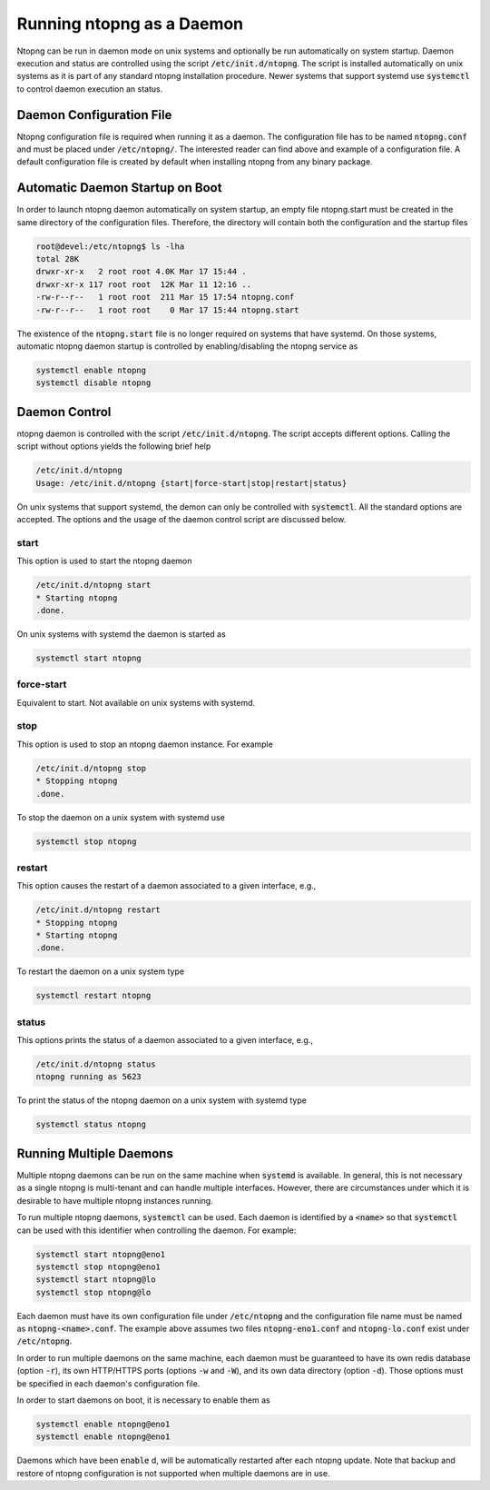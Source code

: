 Running ntopng as a Daemon
==========================
Ntopng can be run in daemon mode on unix systems and optionally be run automatically on system startup. Daemon execution and status are controlled using the script :code:`/etc/init.d/ntopng`. The script is installed automatically on unix systems as it is part of any standard ntopng installation procedure. Newer systems that support systemd use :code:`systemctl` to control daemon execution an status.

Daemon Configuration File
-------------------------
Ntopng configuration file is required when running it as a daemon. The configuration file has to be named :code:`ntopng.conf` and must be placed under :code:`/etc/ntopng/`. The interested reader can find above and example of a configuration file. A default configuration file is created by default when installing ntopng from any binary package.

Automatic Daemon Startup on Boot
--------------------------------
In order to launch ntopng daemon automatically on system startup, an empty file ntopng.start must be created in the same directory of the configuration files. Therefore, the directory will contain both the configuration and the startup files 

.. code:: bash

   root@devel:/etc/ntopng$ ls -lha
   total 28K
   drwxr-xr-x   2 root root 4.0K Mar 17 15:44 .
   drwxr-xr-x 117 root root  12K Mar 11 12:16 ..
   -rw-r--r--   1 root root  211 Mar 15 17:54 ntopng.conf
   -rw-r--r--   1 root root    0 Mar 17 15:44 ntopng.start

The existence of the :code:`ntopng.start` file is no longer required on systems that have systemd. On those systems, automatic ntopng daemon startup is controlled by enabling/disabling the ntopng service as

.. code:: bash

   systemctl enable ntopng
   systemctl disable ntopng

Daemon Control
--------------
ntopng daemon is controlled with the script :code:`/etc/init.d/ntopng`. The script accepts different options. Calling the script without options yields the following brief help

.. code:: bash

   /etc/init.d/ntopng
   Usage: /etc/init.d/ntopng {start|force-start|stop|restart|status}

On unix systems that support systemd, the demon can only be controlled with :code:`systemctl`. All the standard options are accepted. The options and the usage of the daemon control script are discussed below.

start
^^^^^
This option is used to start the ntopng daemon

.. code:: bash

   /etc/init.d/ntopng start
   * Starting ntopng
   .done.

On unix systems with systemd the daemon is started as

.. code:: bash

   systemctl start ntopng

force-start
^^^^^^^^^^^
Equivalent to start. Not available on unix systems with systemd.

stop
^^^^
This option is used to stop an ntopng daemon instance. For example 

.. code:: bash

   /etc/init.d/ntopng stop
   * Stopping ntopng
   .done.

To stop the daemon on a unix system with systemd use

.. code:: bash

   systemctl stop ntopng

restart
^^^^^^^
This option causes the restart of a daemon associated to a given interface, e.g., 

.. code:: bash

   /etc/init.d/ntopng restart
   * Stopping ntopng
   * Starting ntopng
   .done.

To restart the daemon on a unix system type

.. code:: bash

   systemctl restart ntopng

status
^^^^^^
This options prints the status of a daemon associated to a given interface, e.g., 

.. code:: bash

   /etc/init.d/ntopng status
   ntopng running as 5623

To print the status of the ntopng daemon on a unix system with systemd type

.. code:: bash

   systemctl status ntopng

Running Multiple Daemons
------------------------

Multiple ntopng daemons can be run on the same machine when
:code:`systemd` is available. In general, this is not necessary as a
single ntopng is multi-tenant and can handle multiple
interfaces. However, there are circumstances under which it is
desirable to have multiple ntopng instances running.

To run multiple ntopng daemons, :code:`systemctl` can be used. Each
daemon is identified by a :code:`<name>` so that :code:`systemctl` can
be used with this identifier when controlling the daemon. For example:

.. code:: bash

   systemctl start ntopng@eno1
   systemctl stop ntopng@eno1
   systemctl start ntopng@lo
   systemctl stop ntopng@lo

Each daemon must have its own configuration file under
:code:`/etc/ntopng` and the configuration file name must be named as
:code:`ntopng-<name>.conf`. The example above assumes two files
:code:`ntopng-eno1.conf` and :code:`ntopng-lo.conf` exist under
:code:`/etc/ntopng`.

In order to run multiple daemons on the same machine, each daemon
must be guaranteed to have its own redis database (option :code:`-r`), its
own HTTP/HTTPS ports (options :code:`-w` and :code:`-W`), and its own
data directory (option :code:`-d`). Those options must be specified in
each daemon's configuration file.

In order to start daemons on boot, it is necessary to enable them as

.. code:: bash

   systemctl enable ntopng@eno1
   systemctl enable ntopng@eno1

Daemons which have been :code:`enable` d, will be automatically
restarted after each ntopng update. Note that backup and restore of
ntopng configuration is not supported when multiple daemons are in use.
